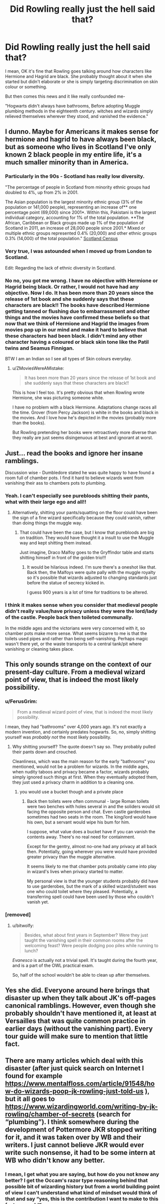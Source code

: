#+TITLE: Did Rowling really just the hell said that?

* Did Rowling really just the hell said that?
:PROPERTIES:
:Author: Rishabh_0507
:Score: 14
:DateUnix: 1602395134.0
:DateShort: 2020-Oct-11
:FlairText: Discussion
:END:
I mean, OK it's fine that Rowling goes talking around how characters like Hermione and Hagrid are black. She probably thought about it when she started but didn't elaborate or she is simply targeting discrimination on skin colour or something.

But then comes this news and it like really confounded me-

"Hogwarts didn't always have bathrooms, Before adopting Muggle plumbing methods in the eighteenth century. witches and wizards simply relieved themselves wherever they stood, and vanished the evidence."


** I dunno. Maybe for Americans it makes sense for hermione and hagrid to have always been black, but as someone who lives in Scotland I've only known 2 black people in my entire life, it's a much smaller minority than in America.
:PROPERTIES:
:Author: CorruptedFlame
:Score: 25
:DateUnix: 1602413961.0
:DateShort: 2020-Oct-11
:END:

*** Particularly in the 90s - Scotland has really low diversity.

"The percentage of people in Scotland from minority ethnic groups had doubled to 4%, up from 2% in 2001.

The Asian population is the largest minority ethnic group (3% of the population or 141,000 people), representing an increase of** one percentage point (69,000) since 2001*. Within this, Pakistani is the largest individual category, accounting for 1% of the total population. **The African, Caribbean or Black groups made up 1% of the population of Scotland in 2011, an increase of 28,000 people since 2001.* Mixed or multiple ethnic groups represented 0.4% (20,000) and other ethnic groups 0.3% (14,000) of the total population." [[https://www.scotlandscensus.gov.uk/ethnicity-identity-language-and-religion][Scotland Census]]
:PROPERTIES:
:Score: 11
:DateUnix: 1602420703.0
:DateShort: 2020-Oct-11
:END:


*** Very true, I was astounded when I moved up from London to Scotland.

Edit: Regarding the lack of ethnic diversity in Scotland.
:PROPERTIES:
:Author: Luna-shovegood
:Score: 3
:DateUnix: 1602456581.0
:DateShort: 2020-Oct-12
:END:


*** No no, you got me wrong. I have no objective with Hermione or Hagrid being black. Or rather, I would not have had any objective. Now I do. It has been more than 20 years since the release of 1st book and she suddenly says that these characters are black!! The books have described Hermione getting tanned or flushing due to embarrassment and other things and the movies have confirmed these beliefs so that now that we think of Hermione and Hagrid the images from movies pop up in our mind and make it hard to believe that these characters had been black. I didn't mind any other character having a coloured or black skin tone like the Patil twins and Seamus Finnigan.

BTW I am an Indian so I see all types of Skin colours everyday.
:PROPERTIES:
:Author: Rishabh_0507
:Score: 8
:DateUnix: 1602419250.0
:DateShort: 2020-Oct-11
:END:

**** u/ZMoviesWereAMistake:
#+begin_quote
  It has been more than 20 years since the release of 1st book and she suddenly says that these characters are black!!
#+end_quote

This is how I feel too. It's pretty obvious that when Rowling wrote Hermione, she was picturing someone white.

I have no problem with a black Hermione. Adaptations change races all the time. Grover (from Percy Jackson) is white in the books and black in the movies. And I love how he's depicted in the movies (probably more than the books).

But Rowling pretending her books were retroactively more diverse than they really are just seems disingenuous at best and ignorant at worst.
:PROPERTIES:
:Author: ZMoviesWereAMistake
:Score: 5
:DateUnix: 1602469276.0
:DateShort: 2020-Oct-12
:END:


** Just... read the books and ignore her insane ramblings.

Discussion wise - Dumbledore stated he was quite happy to have found a room full of chamber pots. I find it hard to believe wizards went from vanishing their ass to chambers pots to plumbing.
:PROPERTIES:
:Author: streakermaximus
:Score: 26
:DateUnix: 1602399799.0
:DateShort: 2020-Oct-11
:END:

*** Yeah. I can't especially see purebloods shitting their pants, what with their large ego and all!!
:PROPERTIES:
:Author: Rishabh_0507
:Score: 8
:DateUnix: 1602399884.0
:DateShort: 2020-Oct-11
:END:

**** Alternatively, shitting your pants/squatting on the floor could have been the sign of a fine wizard specifically because they could vanish, rather than doing things the muggle way.
:PROPERTIES:
:Author: Luna-shovegood
:Score: 3
:DateUnix: 1602528640.0
:DateShort: 2020-Oct-12
:END:

***** That could have been the case, but I know that purebloods are big on tradition. They would have thought it a insult to use the Muggle way and kept shitting them instead.

Just imagine, Draco Malfoy goes to the Gryffindor table and starts shitting himself in front of the golden trio!!!
:PROPERTIES:
:Author: Rishabh_0507
:Score: 1
:DateUnix: 1602528853.0
:DateShort: 2020-Oct-12
:END:

****** It would be hilarious indeed. I'm sure there's a oneshot like that. Back then, the Malfoys were quite pally with the muggle royalty so it's possible that wizards adjusted to changing standards just before the statue of secrecy kicked in.

I guess 900 years is a lot of time for traditions to be altered.
:PROPERTIES:
:Author: Luna-shovegood
:Score: 2
:DateUnix: 1602529376.0
:DateShort: 2020-Oct-12
:END:


*** I think it makes sense when you consider that medieval people didn't really value/have privacy unless they were the lord/lady of the castle. People back then toileted communally.

In the middle ages and the victorians were very concerned with it, so chamber pots make more sense. What seems bizarre to me is that the toilets used pipes and rather than being self-vanishing. Perhaps magic wasn't there yet, or the waste transports to a central tank/pit where vanishing or cleaning takes place.
:PROPERTIES:
:Author: Luna-shovegood
:Score: 2
:DateUnix: 1602528586.0
:DateShort: 2020-Oct-12
:END:


** This only sounds strange on the context of our present-day culture. From a medieval wizard point of view, that is indeed the most likely possibility.
:PROPERTIES:
:Author: Togop
:Score: 18
:DateUnix: 1602409057.0
:DateShort: 2020-Oct-11
:END:

*** u/FerusGrim:
#+begin_quote
  From a medieval wizard point of view, that is indeed the most likely possibility.
#+end_quote

I mean, they had "bathrooms" over 4,000 years ago. It's not exactly a modern invention, and certainly predates hogwarts. So, no, simply shitting yourself was /probably not/ the most likely possibility.
:PROPERTIES:
:Author: FerusGrim
:Score: 16
:DateUnix: 1602415093.0
:DateShort: 2020-Oct-11
:END:

**** Why shitting yourself? The quote doesn't say so. They probably pulled their pants down and crouched.

Cleanliness, which was the main reason for the early "bathrooms" you mentioned, would not be a problem for wizards. In the middle ages, when nudity taboos and privacy became a factor, wizards probably simply ignored such things at first. When they eventually adopted them, they just used a privacy charm in addition to a cleaning one.
:PROPERTIES:
:Author: Togop
:Score: 8
:DateUnix: 1602424578.0
:DateShort: 2020-Oct-11
:END:

***** you would use a bucket though and a private place
:PROPERTIES:
:Author: CommanderL3
:Score: 7
:DateUnix: 1602432858.0
:DateShort: 2020-Oct-11
:END:

****** Back then toilets were often communal - large Roman toilets were two benches with holes several in and the soliders would sit facing the opposite person and chat. Even castle garderobes sometimes had two seats in the room. The king/lord would have his own, but a servant would wipe his bum for him.

I suppose, what value does a bucket have if you can vanish the contents away. There's no real need for containment.

Except for the gentry, almost no-one had any privacy at all back then. Potentially, going wherever you were would have provided greater privacy than the muggle alternative.

It seems likely to me that chamber pots probably came into play in wizard's lives when privacy started to matter.

My personal view is that the younger students probably did have to use garderobes, but the mark of a skilled wizard/student was one who could toilet where they pleased. Potentially, a transferring spell could have been used by those who couldn't vanish yet.
:PROPERTIES:
:Author: Luna-shovegood
:Score: 2
:DateUnix: 1602528329.0
:DateShort: 2020-Oct-12
:END:


*** [removed]
:PROPERTIES:
:Score: 7
:DateUnix: 1602445683.0
:DateShort: 2020-Oct-11
:END:

**** u/bitwolfy:
#+begin_quote
  Besides, what about first years in September? Were they just taught the vanishing spell in their common rooms after the welcoming feast? Were people dodging poo piles while running to lunch?
#+end_quote

/Evanesco/ is actually not a trivial spell. It's taught during the fourth year, and is a part of the OWL practical exam.

So, half of the school wouldn't be able to clean up after themselves.
:PROPERTIES:
:Author: bitwolfy
:Score: 2
:DateUnix: 1602481611.0
:DateShort: 2020-Oct-12
:END:


** Yes she did. Everyone around here brings that disaster up when they talk about JK's off-pages canonical ramblings. However, even though she probably shouldn't have mentioned it, at least at Versailles that was quite common practice in earlier days (without the vanishing part). Every tour guide will make sure to mention that little fact.
:PROPERTIES:
:Author: I_love_DPs
:Score: 8
:DateUnix: 1602409316.0
:DateShort: 2020-Oct-11
:END:


** There are many articles which deal with this disaster (after just quick search on Internet I found for example [[https://www.mentalfloss.com/article/91548/how-do-wizards-poop-jk-rowling-just-told-us]] ), but it all goes to [[https://www.wizardingworld.com/writing-by-jk-rowling/chamber-of-secrets]] (search for “plumbing”). I think somewhere during the development of Pottermore JKR stopped writing for it, and it was taken over by WB and their writers. I just cannot believe JKR would ever write such nonsense, it had to be some intern at WB who didn't know any better.
:PROPERTIES:
:Author: ceplma
:Score: 13
:DateUnix: 1602395933.0
:DateShort: 2020-Oct-11
:END:

*** I mean, I get what you are saying, but how do you not know any better? I get the Occam's razor type reasoning behind that possible bit of wizarding history but from a world building point of view I can't understand what kind of mindset would think of that and say “yes, this is the contribution I want to make to this fantasy world”
:PROPERTIES:
:Author: time_whisper
:Score: 7
:DateUnix: 1602399966.0
:DateShort: 2020-Oct-11
:END:

**** Imagine that person on their deathbed. "Yes, children, indeed I've led a fulfilling life. Why I even made wizards shit themselves for shits and giggles."
:PROPERTIES:
:Author: JaimeJabs
:Score: 4
:DateUnix: 1602458468.0
:DateShort: 2020-Oct-12
:END:


*** Probably. I just really hope it wasn't JK.
:PROPERTIES:
:Author: Rishabh_0507
:Score: 4
:DateUnix: 1602396202.0
:DateShort: 2020-Oct-11
:END:


** isn't vanishing newt level magic..
:PROPERTIES:
:Author: andrewwaiting
:Score: 6
:DateUnix: 1602411139.0
:DateShort: 2020-Oct-11
:END:

*** They probably made all students who couldn't vanish something stand in a line, then shit and then ask the newt level students or teachers to vanish it. Just imagine Snape. XD
:PROPERTIES:
:Author: Rishabh_0507
:Score: 4
:DateUnix: 1602412159.0
:DateShort: 2020-Oct-11
:END:

**** Imagine the delightful denentions students suffered. Flich's treats of whippin sound much better now, doesn't it?
:PROPERTIES:
:Author: JaimeJabs
:Score: 2
:DateUnix: 1602458572.0
:DateShort: 2020-Oct-12
:END:


** I feel like at some point Rowling just got sick of hearing people's fan theories and fanfic and just started started saying shit like this to troll the fandom.

Or she was always this bad and we just didn't notice at first because she wasn't as famous and her editors could reign her in.
:PROPERTIES:
:Author: AntonBrakhage
:Score: 2
:DateUnix: 1602460824.0
:DateShort: 2020-Oct-12
:END:


** Can't we just say that Rowling's books were pioneering works of HP fiction, in fact she pretty much started the whole genre, but the stories we get nowadays on the fanfic sites are just plain superior? Fuddy-duddy wizards often lament that "nobody reads Rowling any more", but they are works of a bygone era when the most important problem facing a Hogwarts student was which magical corporation made his or her Quiddich broom. We have bigger things to attend to now ;-).
:PROPERTIES:
:Author: gwa_is_amazing
:Score: 2
:DateUnix: 1602476749.0
:DateShort: 2020-Oct-12
:END:

*** True AF!!
:PROPERTIES:
:Author: Rishabh_0507
:Score: 1
:DateUnix: 1602478799.0
:DateShort: 2020-Oct-12
:END:


** I love that she said Hermione was black when she drew Hermione as white on the original covers of the books.
:PROPERTIES:
:Author: flingerdinger
:Score: 6
:DateUnix: 1602410951.0
:DateShort: 2020-Oct-11
:END:

*** She didn't say Hermione was black, she said she loved a black Hermione. Not the same thing
:PROPERTIES:
:Score: 17
:DateUnix: 1602420299.0
:DateShort: 2020-Oct-11
:END:


*** Hermione is clearly Chinesse.
:PROPERTIES:
:Score: 7
:DateUnix: 1602411107.0
:DateShort: 2020-Oct-11
:END:

**** That explains how big brain she is compared to Harry and Ron's Smol White Brain
:PROPERTIES:
:Author: flingerdinger
:Score: 8
:DateUnix: 1602411135.0
:DateShort: 2020-Oct-11
:END:

***** Of course. This also explains why in book five when Ron did not show much symphaty for Cho, Hermione called him having the emotional range of a teaspoon. Clearly there is a patriotic comraderie between Hermione and Cho.

The aliterations to teaspoon is also symbolism to Chinesse culture since it was the chinesse that invented teaspoons.
:PROPERTIES:
:Score: 7
:DateUnix: 1602411740.0
:DateShort: 2020-Oct-11
:END:

****** Mind blown, the Chinese also invented Tea, so that means that Hermione is also more British than everyone at Hogwarts except Cho.
:PROPERTIES:
:Author: flingerdinger
:Score: 8
:DateUnix: 1602412019.0
:DateShort: 2020-Oct-11
:END:

******* My God! You solved the unsolvable mystery of origin of the British people! They are clearly descendants of Chinesse sailors that settled in Europe! Thats why they love tea so much!

Mind=Blown.
:PROPERTIES:
:Score: 6
:DateUnix: 1602412278.0
:DateShort: 2020-Oct-11
:END:

******** That's what the Opium wars were about, the British reclaiming their homeland of Tealandia, or China as it was known in modern times.
:PROPERTIES:
:Author: flingerdinger
:Score: 5
:DateUnix: 1602416332.0
:DateShort: 2020-Oct-11
:END:


** That was actually a thing sometimes for muggles before indoor plumbing was common. People just shit in corners sometimes in the Palace of Versailles, for example.
:PROPERTIES:
:Author: Ibbot
:Score: 1
:DateUnix: 1603084185.0
:DateShort: 2020-Oct-19
:END:
